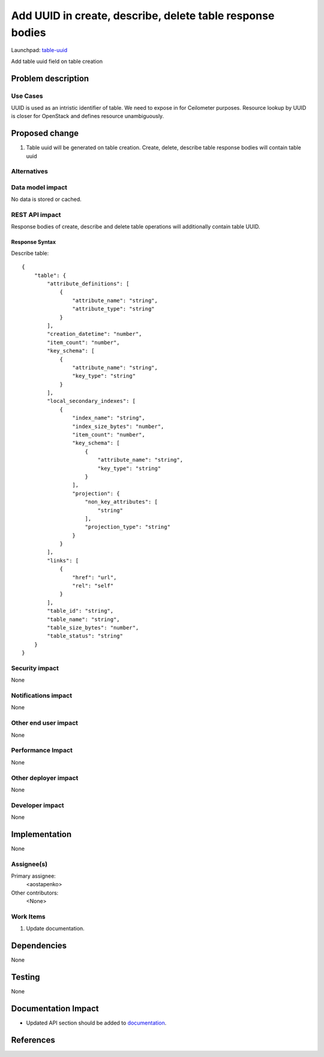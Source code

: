 ..
 This work is licensed under a Creative Commons Attribution 3.0 Unported
 License.

 http://creativecommons.org/licenses/by/3.0/legalcode

==========================================================
Add UUID in create, describe, delete table response bodies 
==========================================================

Launchpad: table-uuid_

.. _table-uuid:
   https://blueprints.launchpad.net/magnetodb/+spec/table-uuid

Add table uuid field on table creation

Problem description
===================

---------
Use Cases
---------

UUID is used as an intristic identifier of table. We need to expose in for
Ceilometer purposes. Resource lookup by UUID is closer for OpenStack
and defines resource unambiguously.

Proposed change
===============

1. Table uuid will be generated on table creation. Create, delete, describe table response bodies will contain table uuid


------------
Alternatives
------------

-----------------
Data model impact
-----------------

No data is stored or cached.


---------------
REST API impact
---------------

Response bodies of create, describe and delete table operations will additionally contain table UUID.


Response Syntax
```````````````

Describe table:

::

        {
            "table": {
                "attribute_definitions": [
                    {
                        "attribute_name": "string",
                        "attribute_type": "string"
                    }
                ],
                "creation_datetime": "number",
                "item_count": "number",
                "key_schema": [
                    {
                        "attribute_name": "string",
                        "key_type": "string"
                    }
                ],
                "local_secondary_indexes": [
                    {
                        "index_name": "string",
                        "index_size_bytes": "number",
                        "item_count": "number",
                        "key_schema": [
                            {
                                "attribute_name": "string",
                                "key_type": "string"
                            }
                        ],
                        "projection": {
                            "non_key_attributes": [
                                "string"
                            ],
                            "projection_type": "string"
                        }
                    }
                ],
                "links": [
                    {
                        "href": "url",
                        "rel": "self"
                    }
                ],
                "table_id": "string",
                "table_name": "string",
                "table_size_bytes": "number",
                "table_status": "string"
            }
        }


---------------
Security impact
---------------

None


--------------------
Notifications impact
--------------------

None


---------------------
Other end user impact
---------------------

None


------------------
Performance Impact
------------------

None


---------------------
Other deployer impact
---------------------

None


----------------
Developer impact
----------------

None


Implementation
==============

None


-----------
Assignee(s)
-----------

Primary assignee:
  <aostapenko>

Other contributors:
  <None>


----------
Work Items
----------

1. Update documentation.


Dependencies
============

None


Testing
=======

None


Documentation Impact
====================

* Updated API section should be added to documentation_.

.. _documentation:
   http://magnetodb.readthedocs.org/en/latest/api_reference.html


References
==========

